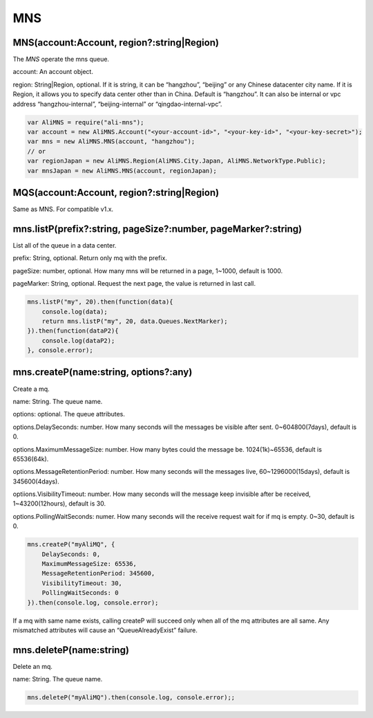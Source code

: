 MNS
===

MNS(account:Account, region?:string|Region)
-------------------------------------------

The *MNS* operate the mns queue.

account: An account object.

region: String|Region, optional. If it is string, it can be “hangzhou”,
“beijing” or any Chinese datacenter city name. If it is Region, it
allows you to specify data center other than in China. Default is
“hangzhou”. It can also be internal or vpc address “hangzhou-internal”,
“beijing-internal” or “qingdao-internal-vpc”.

.. code:: javascript

       var AliMNS = require("ali-mns");
       var account = new AliMNS.Account("<your-account-id>", "<your-key-id>", "<your-key-secret>");
       var mns = new AliMNS.MNS(account, "hangzhou");
       // or
       var regionJapan = new AliMNS.Region(AliMNS.City.Japan, AliMNS.NetworkType.Public);
       var mnsJapan = new AliMNS.MNS(account, regionJapan);

MQS(account:Account, region?:string|Region)
-------------------------------------------

Same as MNS. For compatible v1.x.

mns.listP(prefix?:string, pageSize?:number, pageMarker?:string)
---------------------------------------------------------------

List all of the queue in a data center.

prefix: String, optional. Return only mq with the prefix.

pageSize: number, optional. How many mns will be returned in a page,
1~1000, default is 1000.

pageMarker: String, optional. Request the next page, the value is
returned in last call.

.. code:: javascript

       mns.listP("my", 20).then(function(data){
           console.log(data);
           return mns.listP("my", 20, data.Queues.NextMarker);
       }).then(function(dataP2){
           console.log(dataP2);
       }, console.error);

mns.createP(name:string, options?:any)
--------------------------------------

Create a mq.

name: String. The queue name.

options: optional. The queue attributes.

options.DelaySeconds: number. How many seconds will the messages be
visible after sent. 0~604800(7days), default is 0.

options.MaximumMessageSize: number. How many bytes could the message be.
1024(1k)~65536, default is 65536(64k).

options.MessageRetentionPeriod: number. How many seconds will the
messages live, 60~1296000(15days), default is 345600(4days).

optiions.VisibilityTimeout: number. How many seconds will the message
keep invisible after be received, 1~43200(12hours), default is 30.

options.PollingWaitSeconds: numer. How many seconds will the receive
request wait for if mq is empty. 0~30, default is 0.

.. code:: javascript

       mns.createP("myAliMQ", {
           DelaySeconds: 0,
           MaximumMessageSize: 65536,
           MessageRetentionPeriod: 345600,
           VisibilityTimeout: 30,
           PollingWaitSeconds: 0
       }).then(console.log, console.error);

If a mq with same name exists, calling createP will succeed only when
all of the mq attributes are all same. Any mismatched attributes will
cause an “QueueAlreadyExist” failure.

mns.deleteP(name:string)
------------------------

Delete an mq.

name: String. The queue name.

.. code:: javascript

       mns.deleteP("myAliMQ").then(console.log, console.error);;
